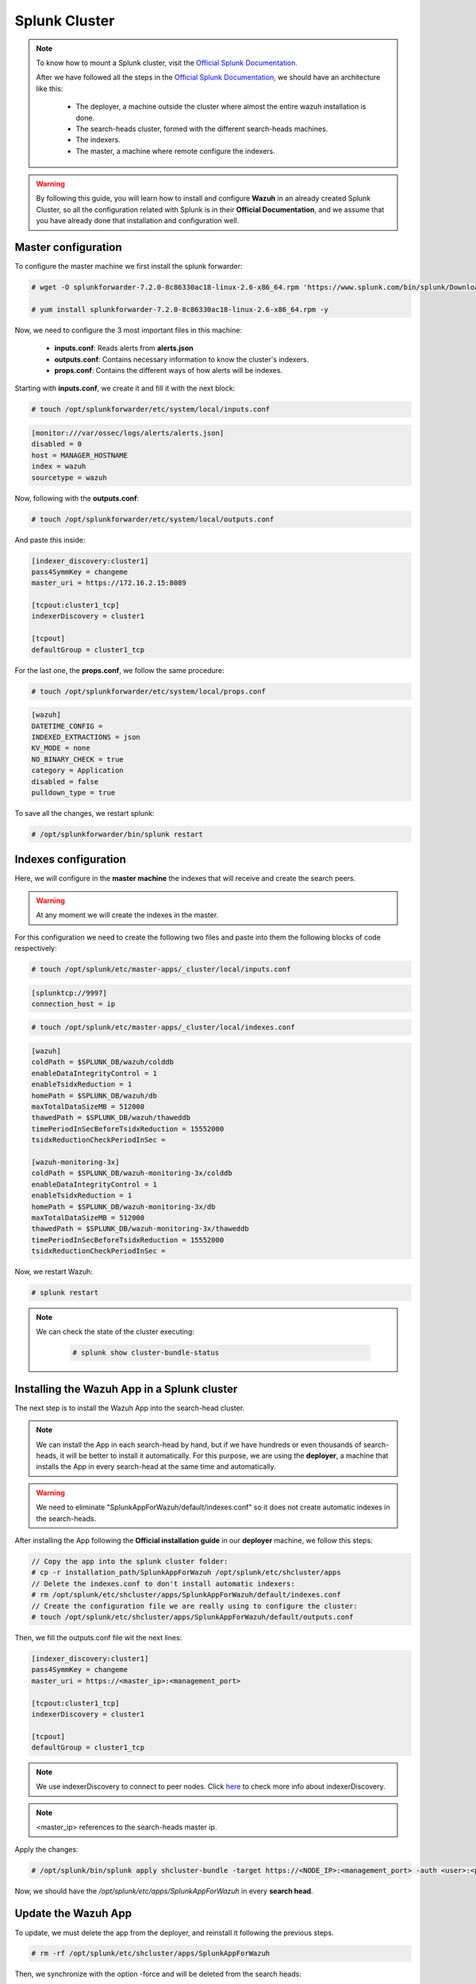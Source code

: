 .. Copyright (C) 2018 Wazuh, Inc.

.. _splunk_cluster:

Splunk Cluster
==============

.. note::
  To know how to mount a Splunk cluster, visit the `Official Splunk Documentation. <https://docs.splunk.com/Documentation/Splunk/7.2.3/Indexer/Aboutclusters>`_

  After we have followed all the steps in the `Official Splunk Documentation, <https://docs.splunk.com/Documentation/Splunk/7.2.3/Indexer/Aboutclusters>`_ we should have an architecture like this:

    - The deployer, a machine outside the cluster where almost the entire wazuh  installation is done.
    - The search-heads cluster, formed with the different search-heads machines.
    - The indexers.
    - The master, a machine where remote configure the indexers.

.. warning::
  By following this guide, you will learn how to install and configure **Wazuh** in an already created Splunk Cluster, so all the configuration related with Splunk is in their **Official Documentation**, and we assume that you have already done that installation and configuration well.

Master configuration
--------------------

To configure the master machine we first install the splunk forwarder:

.. code-block:: console

  # wget -O splunkforwarder-7.2.0-8c86330ac18-linux-2.6-x86_64.rpm 'https://www.splunk.com/bin/splunk/DownloadActivityServlet?architecture=x86_64&platform=linux&version=7.2.0&product=universalforwarder&filename=splunkforwarder-7.2.0-8c86330ac18-linux-2.6-x86_64.rpm&wget=true'

  # yum install splunkforwarder-7.2.0-8c86330ac18-linux-2.6-x86_64.rpm -y

Now, we need to configure the 3 most important files in this machine:

  - **inputs.conf**: Reads alerts from **alerts.json**
  - **outputs.conf**: Contains necessary information to know the cluster's indexers.
  - **props.conf**: Contains the different ways of how alerts will be indexes.

Starting with **inputs.conf**, we create it and fill it with the next block:

.. code-block:: console

  # touch /opt/splunkforwarder/etc/system/local/inputs.conf

.. code-block:: xml

  [monitor:///var/ossec/logs/alerts/alerts.json]
  disabled = 0
  host = MANAGER_HOSTNAME
  index = wazuh
  sourcetype = wazuh

Now, following with the **outputs.conf**:

.. code-block:: console

  # touch /opt/splunkforwarder/etc/system/local/outputs.conf

And paste this inside:

.. code-block:: xml

  [indexer_discovery:cluster1]
  pass4SymmKey = changeme
  master_uri = https://172.16.2.15:8089

  [tcpout:cluster1_tcp]
  indexerDiscovery = cluster1

  [tcpout]
  defaultGroup = cluster1_tcp

For the last one, the **props.conf**, we follow the same procedure:

.. code-block:: console

  # touch /opt/splunkforwarder/etc/system/local/props.conf

.. code-block:: xml

  [wazuh]
  DATETIME_CONFIG =
  INDEXED_EXTRACTIONS = json
  KV_MODE = none
  NO_BINARY_CHECK = true
  category = Application
  disabled = false
  pulldown_type = true

To save all the changes, we restart splunk:

.. code-block:: console

  # /opt/splunkforwarder/bin/splunk restart


Indexes configuration
---------------------

Here, we will configure in the **master machine** the indexes that will receive and create the search peers.

.. warning::
  At any moment we will create the indexes in the master.

For this configuration we need to create the following two files and paste into them the following blocks of code respectively:

.. code-block:: console

  # touch /opt/splunk/etc/master-apps/_cluster/local/inputs.conf

.. code-block:: xml

  [splunktcp://9997]
  connection_host = ip


.. code-block:: console

  # touch /opt/splunk/etc/master-apps/_cluster/local/indexes.conf

.. code-block:: xml

  [wazuh]
  coldPath = $SPLUNK_DB/wazuh/colddb
  enableDataIntegrityControl = 1
  enableTsidxReduction = 1
  homePath = $SPLUNK_DB/wazuh/db
  maxTotalDataSizeMB = 512000
  thawedPath = $SPLUNK_DB/wazuh/thaweddb
  timePeriodInSecBeforeTsidxReduction = 15552000
  tsidxReductionCheckPeriodInSec =

  [wazuh-monitoring-3x]
  coldPath = $SPLUNK_DB/wazuh-monitoring-3x/colddb
  enableDataIntegrityControl = 1
  enableTsidxReduction = 1
  homePath = $SPLUNK_DB/wazuh-monitoring-3x/db
  maxTotalDataSizeMB = 512000
  thawedPath = $SPLUNK_DB/wazuh-monitoring-3x/thaweddb
  timePeriodInSecBeforeTsidxReduction = 15552000
  tsidxReductionCheckPeriodInSec =


Now, we restart Wazuh:

.. code-block:: console

  # splunk restart

.. note::

  We can check the state of the cluster executing:

    .. code-block:: console

      # splunk show cluster-bundle-status

Installing the Wazuh App in a Splunk cluster
--------------------------------------------

The next step is to install the Wazuh App into the search-head cluster.

.. thumbnail:: ../images/splunk_cluster/Searchhead_cluster.png
    :title: Splunk Cluster with Wazuh installed architecture.
    :align: center
    :width: 100%

.. note::
  We can install the App in each search-head by hand, but if we have hundreds or even thousands of search-heads, it will be better to install it automatically.
  For this purpose, we are using the **deployer**, a machine that installs the App in every search-head at the same time and automatically.


.. warning::
  We need to eliminate "SplunkAppForWazuh/default/indexes.conf" so it does not create automatic indexes in the search-heads.

After installing the App following the **Official installation guide** in our **deployer** machine, we follow this steps:

.. code-block:: console

  // Copy the app into the splunk cluster folder:
  # cp -r installation_path/SplunkAppForWazuh /opt/splunk/etc/shcluster/apps
  // Delete the indexes.conf to don't install automatic indexers:
  # rm /opt/splunk/etc/shcluster/apps/SplunkAppForWazuh/default/indexes.conf
  // Create the configuration file we are really using to configure the cluster:
  # touch /opt/splunk/etc/shcluster/apps/SplunkAppForWazuh/default/outputs.conf

Then, we fill the outputs.conf file wit the next lines:

.. code-block:: xml

  [indexer_discovery:cluster1]
  pass4SymmKey = changeme
  master_uri = https://<master_ip>:<management_port>

  [tcpout:cluster1_tcp]
  indexerDiscovery = cluster1

  [tcpout]
  defaultGroup = cluster1_tcp

.. note::
  We use indexerDiscovery to connect to peer nodes. Click `here <https://docs.splunk.com/Documentation/Splunk/7.1.3/Indexer/indexerdiscovery>`_ to check more info about indexerDiscovery.

.. note::
  <master_ip> references to the search-heads master ip.

Apply the changes:

.. code-block:: console

  # /opt/splunk/bin/splunk apply shcluster-bundle -target https://<NODE_IP>:<management_port> -auth <user>:<password>

Now, we should have the `/opt/splunk/etc/apps/SplunkAppForWazuh` in every **search head**.

Update the Wazuh App
--------------------

To update, we must delete the app from the deployer, and reinstall it following the previous steps.

.. code-block:: console

  # rm -rf /opt/splunk/etc/shcluster/apps/SplunkAppForWazuh

Then, we synchronize with the option -force and will be deleted from the search heads:

.. code-block:: console

  # /opt/splunk/bin/splunk apply shcluster-bundle -force true -target https://<NODE_IP>:<management_port> -auth <user>:<password> -f

Now, we follow the steps related in the **Installing the Wazuh App in a search-heads cluster** at this same page.

Other configuration
--------------------

To find different ways of configuring the deployer, visit this page: `Distribute apps with the deployer. <https://docs.splunk.com/Documentation/Splunk/7.2.3/Updating/Extendedexampledeployseveralstandardforwarders>`_

Extended example
-----------------

To see an extended example of configuration to several forwarders, visit this link: `Extended example: Deploy configurations to several forwarders. <https://docs.splunk.com/Documentation/Splunk/7.2.3/Updating/Extendedexampledeployseveralstandardforwarders>`_
